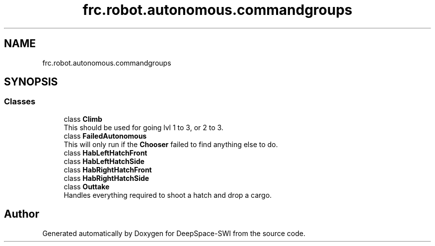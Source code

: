 .TH "frc.robot.autonomous.commandgroups" 3 "Sat Aug 31 2019" "Version 2019" "DeepSpace-SWI" \" -*- nroff -*-
.ad l
.nh
.SH NAME
frc.robot.autonomous.commandgroups
.SH SYNOPSIS
.br
.PP
.SS "Classes"

.in +1c
.ti -1c
.RI "class \fBClimb\fP"
.br
.RI "This should be used for going lvl 1 to 3, or 2 to 3\&. "
.ti -1c
.RI "class \fBFailedAutonomous\fP"
.br
.RI "This will only run if the \fBChooser\fP failed to find anything else to do\&. "
.ti -1c
.RI "class \fBHabLeftHatchFront\fP"
.br
.ti -1c
.RI "class \fBHabLeftHatchSide\fP"
.br
.ti -1c
.RI "class \fBHabRightHatchFront\fP"
.br
.ti -1c
.RI "class \fBHabRightHatchSide\fP"
.br
.ti -1c
.RI "class \fBOuttake\fP"
.br
.RI "Handles everything required to shoot a hatch and drop a cargo\&. "
.in -1c
.SH "Author"
.PP 
Generated automatically by Doxygen for DeepSpace-SWI from the source code\&.

